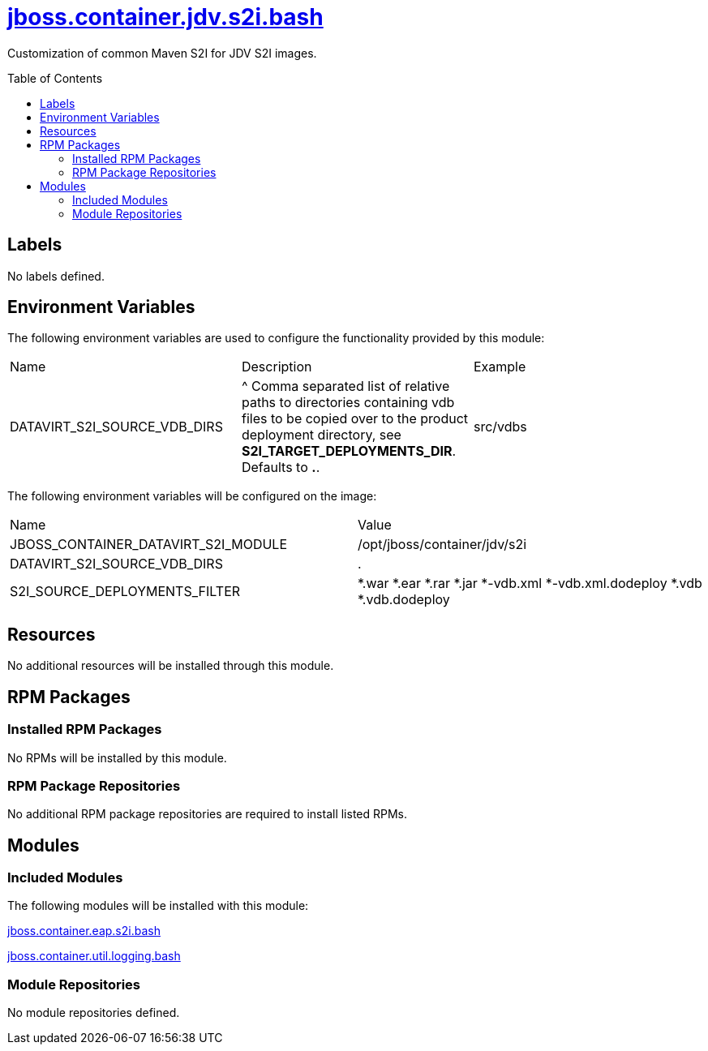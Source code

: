 ////
    AUTOGENERATED FILE - this file was generated via ./gen_template_docs.py.
    Changes to .adoc or HTML files may be overwritten! Please change the
    generator or the input template (./*.jinja)
////



= link:./module.yaml[jboss.container.jdv.s2i.bash]
:toc:
:toc-placement!:
:toclevels: 5

Customization of common Maven S2I for JDV S2I images.

toc::[]

== Labels
No labels defined.


== Environment Variables

The following environment variables are used to configure the functionality provided by this module:

|=======================================================================
|Name |Description |Example
|DATAVIRT_S2I_SOURCE_VDB_DIRS |^ Comma separated list of relative paths to directories containing vdb files to be copied over to the product deployment directory, see **S2I_TARGET_DEPLOYMENTS_DIR**.  Defaults to **.**. |src/vdbs
|=======================================================================

The following environment variables will be configured on the image:
|=======================================================================
|Name |Value
|JBOSS_CONTAINER_DATAVIRT_S2I_MODULE |/opt/jboss/container/jdv/s2i
|DATAVIRT_S2I_SOURCE_VDB_DIRS |.
|S2I_SOURCE_DEPLOYMENTS_FILTER |*.war *.ear *.rar *.jar *-vdb.xml *-vdb.xml.dodeploy *.vdb *.vdb.dodeploy
|=======================================================================

== Resources
No additional resources will be installed through this module.

== RPM Packages

=== Installed RPM Packages
No RPMs will be installed by this module.

=== RPM Package Repositories
No additional RPM package repositories are required to install listed RPMs.

== Modules

=== Included Modules

The following modules will be installed with this module:

link:../../../../../jboss/container/eap/s2i/bash/README.adoc[jboss.container.eap.s2i.bash]

link:../../../../../jboss/container/util/logging/bash/README.adoc[jboss.container.util.logging.bash]

=== Module Repositories
No module repositories defined.
